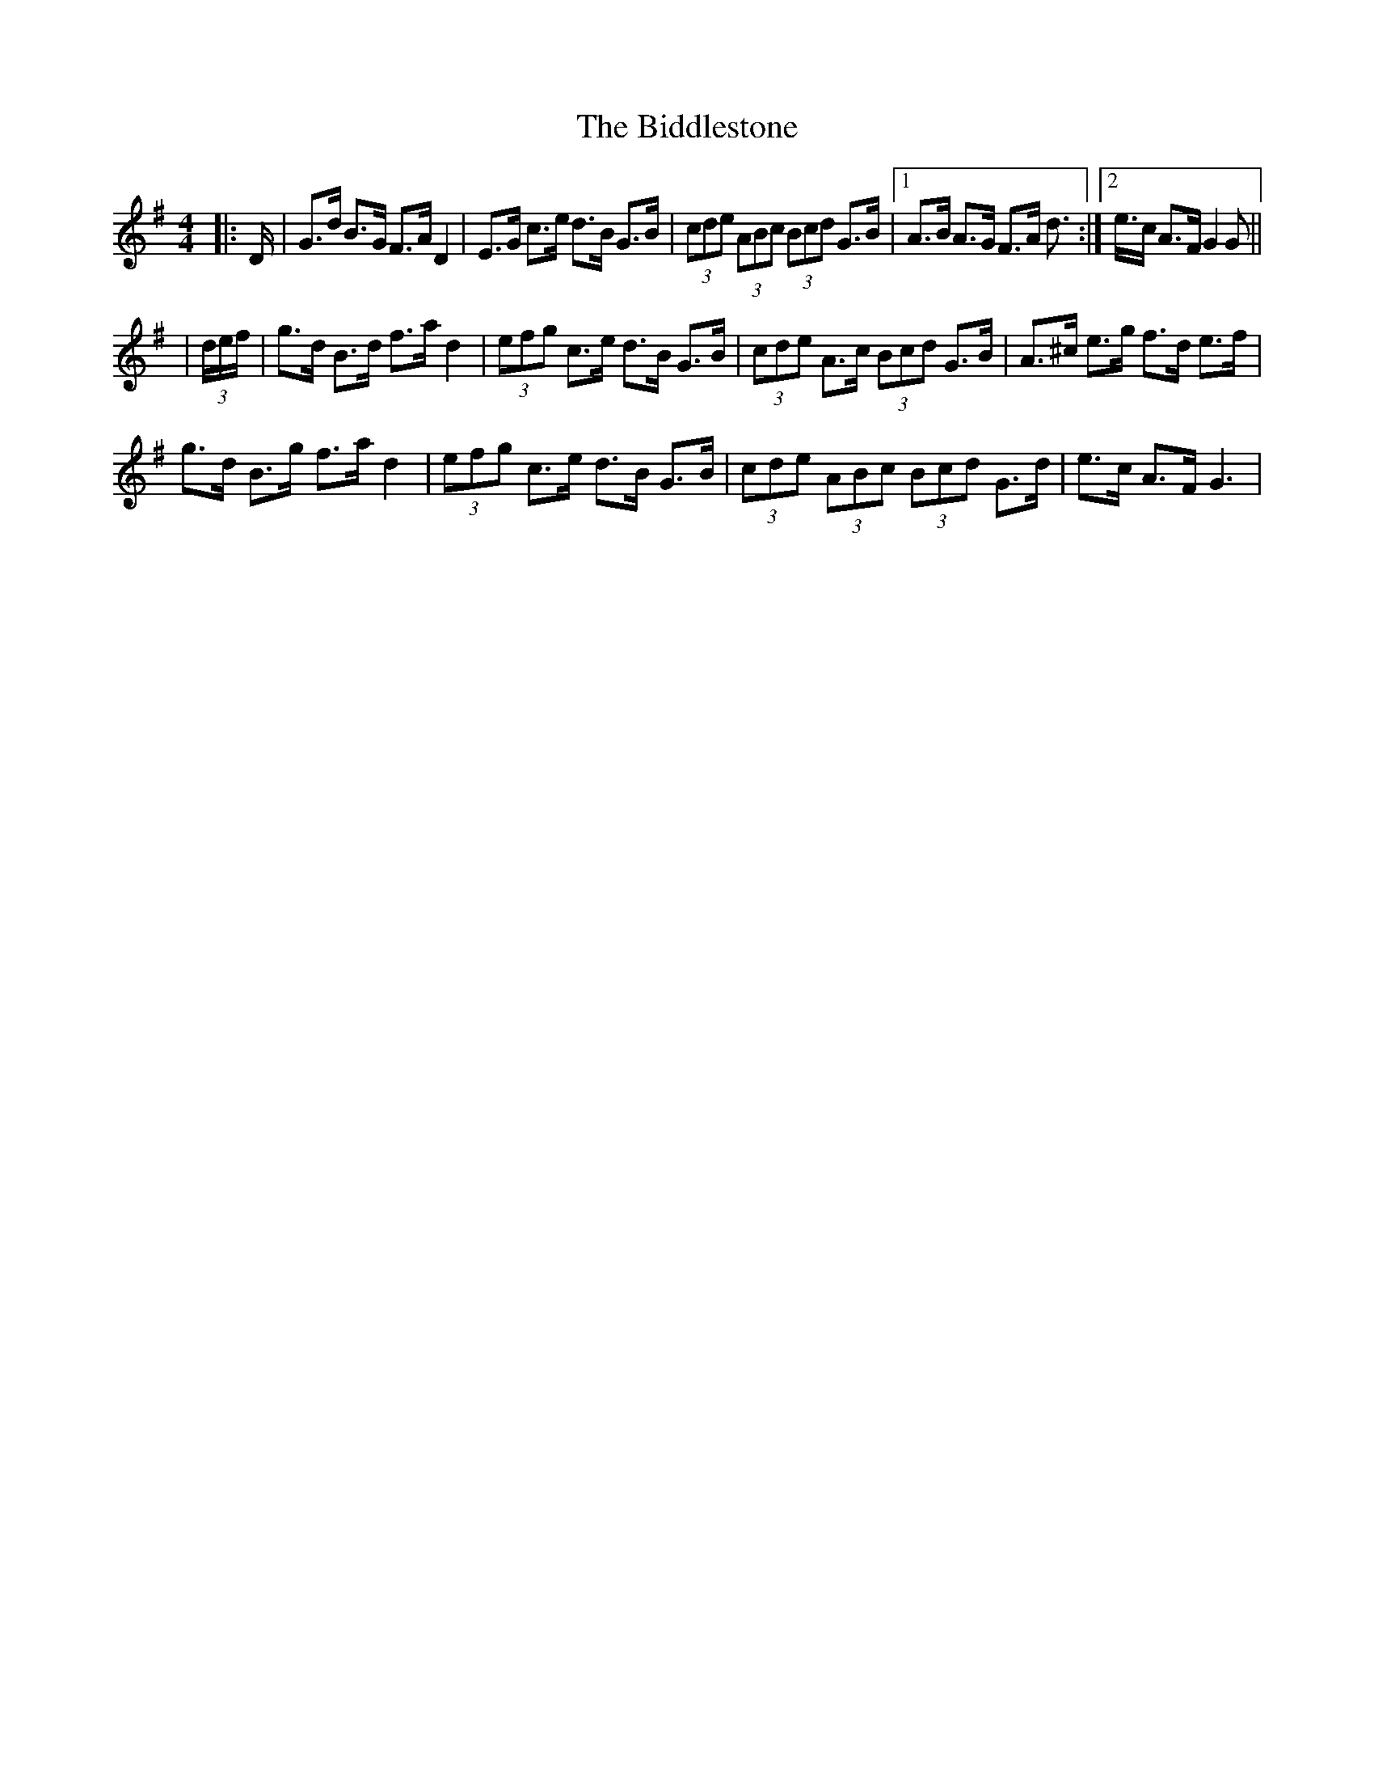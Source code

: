 X: 1
T: Biddlestone, The
Z: nicholas
S: https://thesession.org/tunes/6339#setting6339
R: hornpipe
M: 4/4
L: 1/8
K: Gmaj
|:D/|G>d B>G F>A D2|E>G c>e d>B G>B|(3cde (3ABc (3Bcd G>B|1 A>B A>G F>A d>:|2 e>c A>F G2 G||
|(3d/e/f/ |g>d B>d f>a d2|(3efg c>e d>B G>B|(3cde A>c (3Bcd G>B|A>^c e>g f>d e>f|
g>d B>g f>a d2|(3efg c>e d>B G>B|(3cde (3ABc (3Bcd G>d|e>c A>F G3|
